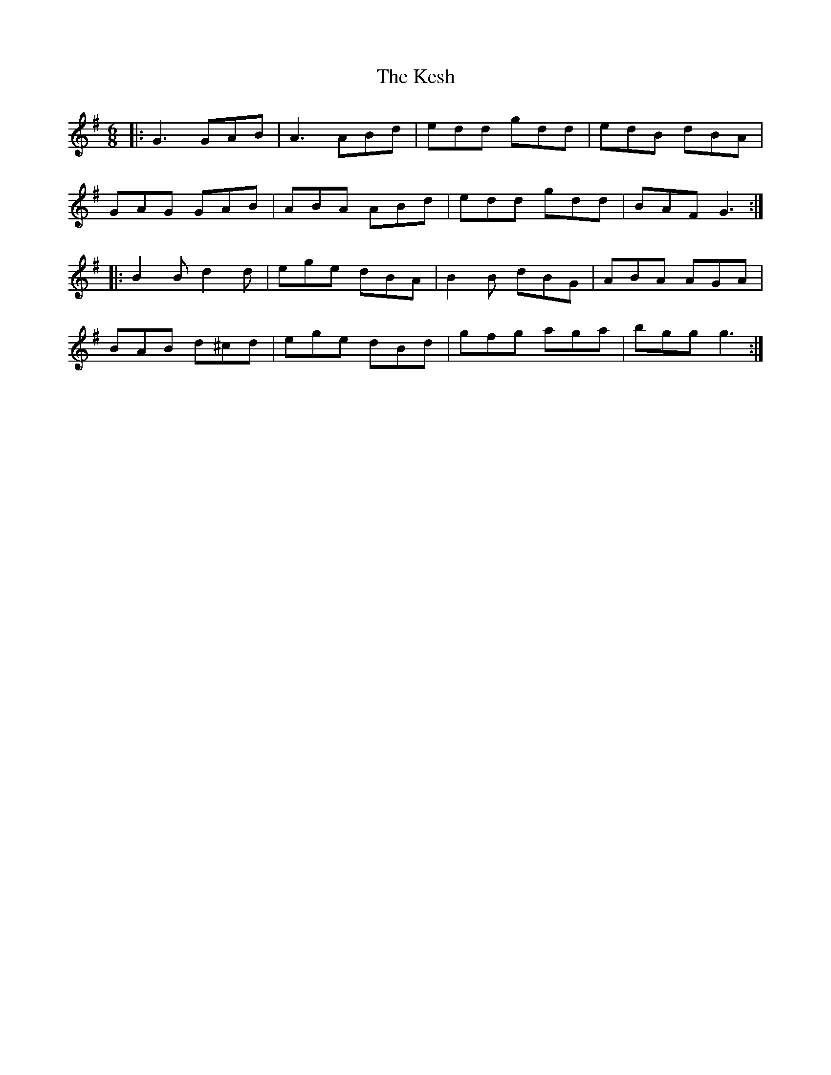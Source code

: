 X: 21399
T: Kesh, The
R: jig
M: 6/8
K: Gmajor
|:G3 GAB|A3 ABd|edd gdd|edB dBA|
GAG GAB|ABA ABd|edd gdd|BAF G3:|
|:B2B d2d|ege dBA|B2B dBG|ABA AGA|
BAB d^cd|ege dBd|gfg aga|bgg g3:|

